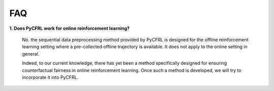 FAQ
=========================

**1. Does PyCFRL work for online reinforcement learning?**

    No. the sequential data preprocessing method provided by PyCFRL is designed for the offline 
    reinforcement learning setting where a pre-collected offline trajectory is available. It 
    does not apply to the online setting in general. 

    Indeed, to our current knowledge, there has yet been a method specifically designed for 
    ensuring counterfactual fairness in online reinforcement learning. Once such a method is 
    developed, we will try to incorporate it into PyCFRL.
